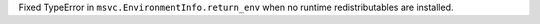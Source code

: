 Fixed TypeError in ``msvc.EnvironmentInfo.return_env`` when no runtime redistributables are installed.